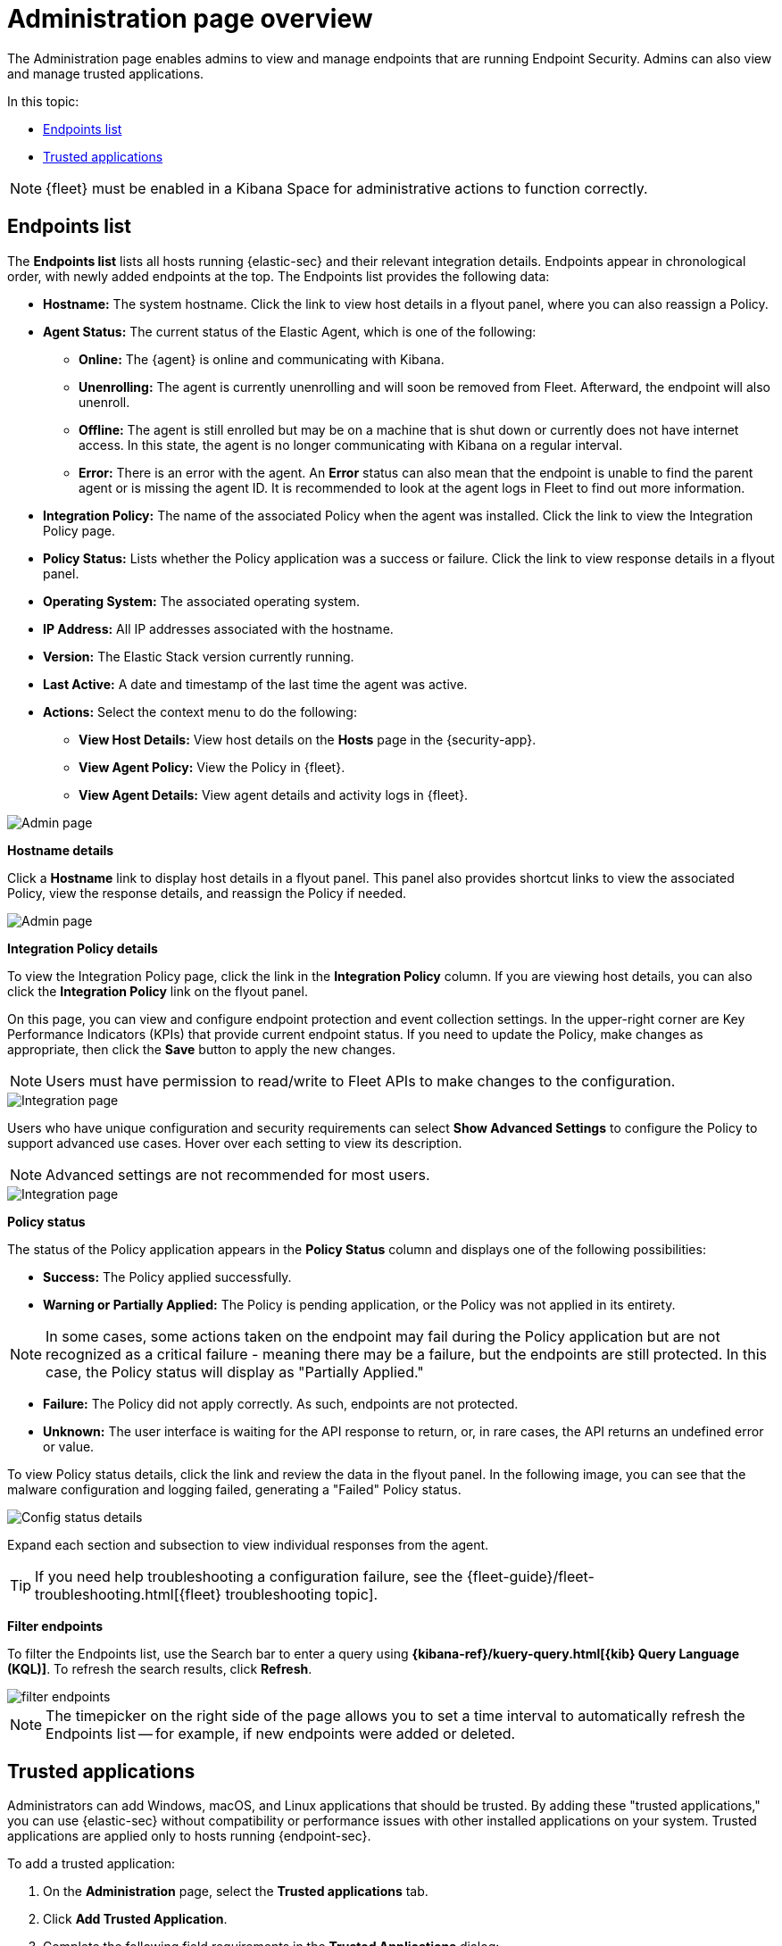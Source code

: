 [[admin-page-ov]]
[chapter, role="xpack"]
= Administration page overview
The Administration page enables admins to view and manage endpoints that are running Endpoint Security. Admins can also view and manage trusted applications.

In this topic:

* <<endpoints-list-ov>>
* <<trusted-apps-ov>>


NOTE: {fleet} must be enabled in a Kibana Space for administrative actions to function correctly.

[[endpoints-list-ov]]
[discrete]
== Endpoints list

The *Endpoints list* lists all hosts running {elastic-sec} and their relevant integration details. Endpoints appear in chronological order, with newly added endpoints at the top. The Endpoints list provides the following data:

* *Hostname:* The system hostname. Click the link to view host details in a flyout panel, where you can also reassign a Policy.

* *Agent Status:* The current status of the Elastic Agent, which is one of the following:

** *Online:* The {agent} is online and communicating with Kibana.

** *Unenrolling:* The agent is currently unenrolling and will soon be removed from Fleet. Afterward, the endpoint will also unenroll.

** *Offline:* The agent is still enrolled but may be on a machine that is shut down or currently does not have internet access. In this state, the agent is no longer communicating with Kibana on a regular interval.

** *Error:* There is an error with the agent. An *Error* status can also mean that the endpoint is unable to find the parent agent or is missing the agent ID. It is recommended to look at the agent logs in Fleet to find out more information.

* *Integration Policy:* The name of the associated Policy when the agent was installed. Click the link to view the Integration Policy page.

* *Policy Status:* Lists whether the Policy application was a success or failure. Click the link to view response details in a flyout panel.

* *Operating System:* The associated operating system.

* *IP Address:* All IP addresses associated with the hostname.

* *Version:* The Elastic Stack version currently running.

* *Last Active:* A date and timestamp of the last time the agent was active.

* *Actions:* Select the context menu to do the following:

** *View Host Details:* View host details on the *Hosts* page in the {security-app}.

** *View Agent Policy:* View the Policy in {fleet}.

** *View Agent Details:* View agent details and activity logs in {fleet}.


[role="screenshot"]
image::images/admin-pg.png[Admin page]


*Hostname details*

Click a *Hostname* link to display host details in a flyout panel. This panel also provides shortcut links to view the associated Policy, view the response details, and reassign the Policy if needed.

[role="screenshot"]
image::images/host-flyout.png[Admin page]

*Integration Policy details*

To view the Integration Policy page, click the link in the *Integration Policy* column. If you are viewing host details, you can also click the *Integration Policy* link on the flyout panel.

On this page, you can view and configure endpoint protection and event collection settings. In the upper-right corner are Key Performance Indicators (KPIs) that provide current endpoint status. If you need to update the Policy, make changes as appropriate, then click the *Save* button to apply the new changes.

NOTE: Users must have permission to read/write to Fleet APIs to make changes to the configuration.

[role="screenshot"]
image::images/integration-pg.png[Integration page]

Users who have unique configuration and security requirements can select **Show Advanced Settings** to configure the Policy to support advanced use cases. Hover over each setting to view its description.

NOTE: Advanced settings are not recommended for most users.

[role="screenshot"]
image::images/advanced-settings.png[Integration page]

*Policy status*

The status of the Policy application appears in the *Policy Status* column and displays one of the following possibilities:

* *Success:* The Policy applied successfully.

* *Warning or Partially Applied:* The Policy is pending application, or the Policy was not applied in its entirety.

NOTE: In some cases, some actions taken on the endpoint may fail during the Policy application but are not recognized as a critical failure - meaning there may be a failure, but the endpoints are still protected. In this case, the Policy status will display as "Partially Applied."

* *Failure:* The Policy did not apply correctly. As such, endpoints are not protected.

* *Unknown:* The user interface is waiting for the API response to return, or, in rare cases, the API returns an undefined error or value.

To view Policy status details, click the link and review the data in the flyout panel. In the following image, you can see that the malware configuration and logging failed, generating a "Failed" Policy status.

[role="screenshot"]
image::images/config-status.png[Config status details]

Expand each section and subsection to view individual responses from the agent.

TIP: If you need help troubleshooting a configuration failure, see the {fleet-guide}/fleet-troubleshooting.html[{fleet} troubleshooting topic].

*Filter endpoints*

To filter the Endpoints list, use the Search bar to enter a query using *{kibana-ref}/kuery-query.html[{kib} Query Language (KQL)]*. To refresh the search results, click *Refresh*.

[role="screenshot"]
image::images/filter-endpoints.png[]

NOTE: The timepicker on the right side of the page allows you to set a time interval to automatically refresh the Endpoints list -- for example, if new endpoints were added or deleted.

[[trusted-apps-ov]]
[discrete]
== Trusted applications

Administrators can add Windows, macOS, and Linux applications that should be trusted. By adding these "trusted applications," you can use {elastic-sec} without compatibility or performance issues with other installed applications on your system. Trusted applications are applied only to hosts running {endpoint-sec}.

To add a trusted application:

. On the *Administration* page, select the *Trusted applications* tab.

. Click *Add Trusted Application*.

. Complete the following field requirements in the *Trusted Applications* dialog:

* `Name your trusted app application`: Enter a name for the trusted application.

* `Select operating system`: Select the appropriate operating system from the drop-down.

* `Field`: Select the appropriate field you want to use -- `Hash`, `Path`, or, if you are adding a Windows trusted application, `Signature`.
+
NOTE: Hash values must be valid to add the trusted application.
+

* `Operator`: Defaults to `is` (i.e., "equal to"). This cannot be changed.

* `Value`: Enter the hash value or file path. To add an additional value, click *AND*.

* `Description`(Optional): Enter a description of the trusted application.

. Click *Add trusted application*. If successfully added, the added application appears in the Trusted applications list.

[discrete]
=== Trusted applications list

The *Trusted applications list* lists all the trusted applications that have been added to the {security-app}. By default, applications appear in "Grid view" -- a comprehensive display of all metadata and field values. To view a condensed version of the list that displays general information, select *List view*.

TIP: In the List view, click the arrow to expand and collapse details.

[role="screenshot"]
image::images/trusted-apps-list.png[]

*Remove a trusted application*

. If in the Grid view, click *Remove* on the appropriate application to delete.
+ 
If in the List view, click the *Remove this entry* button that looks like a trash can.

. On the "Remove trusted application" dialog that appears, verify that you are removing the correct application, then click *Remove trusted application*. A "Successfully removed" confirmation appears.

[role="screenshot"]
image::images/remove-app.png[]
